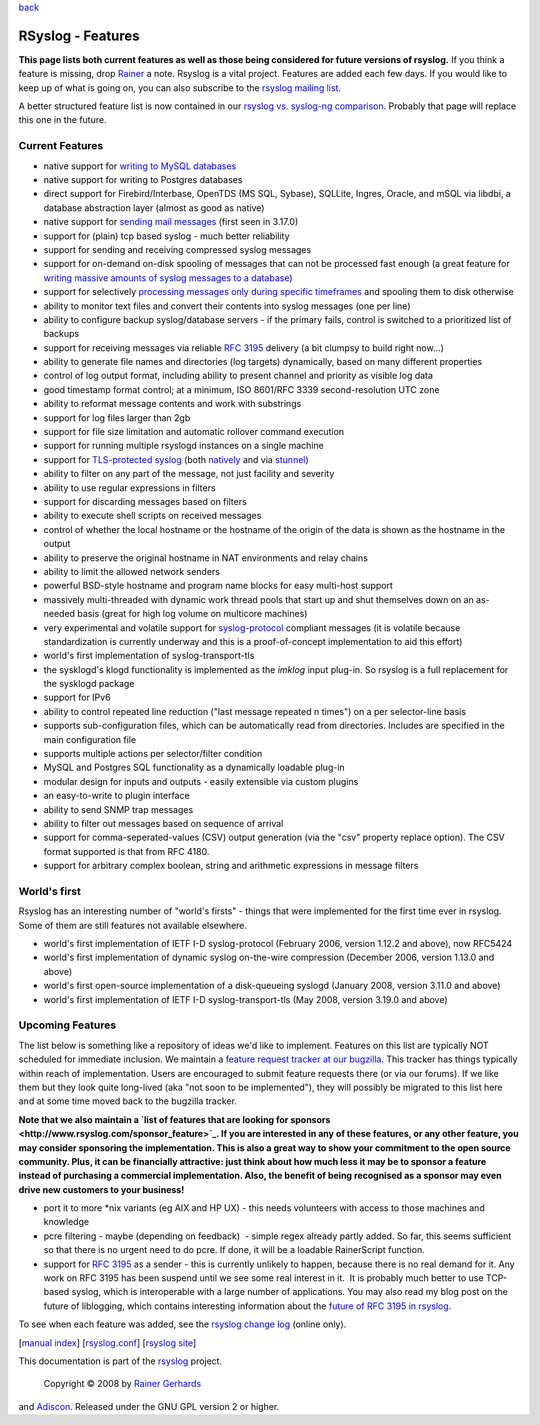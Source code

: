 `back <rsyslog_conf.html>`_

RSyslog - Features
==================

**This page lists both current features as well as those being
considered for future versions of rsyslog.** If you think a feature is
missing, drop `Rainer <mailto:rgerhards@adiscon.com>`_ a note. Rsyslog
is a vital project. Features are added each few days. If you would like
to keep up of what is going on, you can also subscribe to the `rsyslog
mailing list <http://lists.adiscon.net/mailman/listinfo/rsyslog>`_.

A better structured feature list is now contained in our `rsyslog vs.
syslog-ng comparison <rsyslog_ng_comparison.html>`_. Probably that page
will replace this one in the future.

Current Features
----------------

-  native support for `writing to MySQL databases <rsyslog_mysql.html>`_
-  native support for writing to Postgres databases
-  direct support for Firebird/Interbase, OpenTDS (MS SQL, Sybase),
   SQLLite, Ingres, Oracle, and mSQL via libdbi, a database abstraction
   layer (almost as good as native)
-  native support for `sending mail messages <ommail.html>`_ (first seen
   in 3.17.0)
-  support for (plain) tcp based syslog - much better reliability
-  support for sending and receiving compressed syslog messages
-  support for on-demand on-disk spooling of messages that can not be
   processed fast enough (a great feature for `writing massive amounts
   of syslog messages to a database <rsyslog_high_database_rate.html>`_)
-  support for selectively `processing messages only during specific
   timeframes <http://wiki.rsyslog.com/index.php/OffPeakHours>`_ and
   spooling them to disk otherwise
-  ability to monitor text files and convert their contents into syslog
   messages (one per line)
-  ability to configure backup syslog/database servers - if the primary
   fails, control is switched to a prioritized list of backups
-  support for receiving messages via reliable `RFC
   3195 <http://www.monitorware.com/Common/en/glossary/rfc3195.php>`_
   delivery (a bit clumpsy to build right now...)
-  ability to generate file names and directories (log targets)
   dynamically, based on many different properties
-  control of log output format, including ability to present channel
   and priority as visible log data
-  good timestamp format control; at a minimum, ISO 8601/RFC 3339
   second-resolution UTC zone
-  ability to reformat message contents and work with substrings
-  support for log files larger than 2gb
-  support for file size limitation and automatic rollover command
   execution
-  support for running multiple rsyslogd instances on a single machine
-  support for `TLS-protected syslog <rsyslog_tls.html>`_ (both
   `natively <rsyslog_tls.html>`_ and via
   `stunnel <rsyslog_stunnel.html>`_)
-  ability to filter on any part of the message, not just facility and
   severity
-  ability to use regular expressions in filters
-  support for discarding messages based on filters
-  ability to execute shell scripts on received messages
-  control of whether the local hostname or the hostname of the origin
   of the data is shown as the hostname in the output
-  ability to preserve the original hostname in NAT environments and
   relay chains
-  ability to limit the allowed network senders
-  powerful BSD-style hostname and program name blocks for easy
   multi-host support
-  massively multi-threaded with dynamic work thread pools that start up
   and shut themselves down on an as-needed basis (great for high log
   volume on multicore machines)
-  very experimental and volatile support for
   `syslog-protocol <syslog_protocol.html>`_ compliant messages (it is
   volatile because standardization is currently underway and this is a
   proof-of-concept implementation to aid this effort)
-  world's first implementation of syslog-transport-tls
-  the sysklogd's klogd functionality is implemented as the *imklog*
   input plug-in. So rsyslog is a full replacement for the sysklogd
   package
-  support for IPv6
-  ability to control repeated line reduction ("last message repeated n
   times") on a per selector-line basis
-  supports sub-configuration files, which can be automatically read
   from directories. Includes are specified in the main configuration
   file
-  supports multiple actions per selector/filter condition
-  MySQL and Postgres SQL functionality as a dynamically loadable
   plug-in
-  modular design for inputs and outputs - easily extensible via custom
   plugins
-  an easy-to-write to plugin interface
-  ability to send SNMP trap messages
-  ability to filter out messages based on sequence of arrival
-  support for comma-seperated-values (CSV) output generation (via the
   "csv" property replace option). The CSV format supported is that from
   RFC 4180.
-  support for arbitrary complex boolean, string and arithmetic
   expressions in message filters

World's first
-------------

Rsyslog has an interesting number of "world's firsts" - things that were
implemented for the first time ever in rsyslog. Some of them are still
features not available elsewhere.

-  world's first implementation of IETF I-D syslog-protocol (February
   2006, version 1.12.2 and above), now RFC5424
-  world's first implementation of dynamic syslog on-the-wire
   compression (December 2006, version 1.13.0 and above)
-  world's first open-source implementation of a disk-queueing syslogd
   (January 2008, version 3.11.0 and above)
-  world's first implementation of IETF I-D syslog-transport-tls (May
   2008, version 3.19.0 and above)

Upcoming Features
-----------------

The list below is something like a repository of ideas we'd like to
implement. Features on this list are typically NOT scheduled for
immediate inclusion. We maintain a `feature request tracker at our
bugzilla <http://bugzilla.adiscon.com/rsyslog-feature.html>`_. This
tracker has things typically within reach of implementation. Users are
encouraged to submit feature requests there (or via our forums). If we
like them but they look quite long-lived (aka "not soon to be
implemented"), they will possibly be migrated to this list here and at
some time moved back to the bugzilla tracker.

**Note that we also maintain a `list of features that are looking for
sponsors <http://www.rsyslog.com/sponsor_feature>`_. If you are
interested in any of these features, or any other feature, you may
consider sponsoring the implementation. This is also a great way to show
your commitment to the open source community. Plus, it can be
financially attractive: just think about how much less it may be to
sponsor a feature instead of purchasing a commercial implementation.
Also, the benefit of being recognised as a sponsor may even drive new
customers to your business!**

-  port it to more \*nix variants (eg AIX and HP UX) - this needs
   volunteers with access to those machines and knowledge
-  pcre filtering - maybe (depending on feedback)  - simple regex
   already partly added. So far, this seems sufficient so that there is
   no urgent need to do pcre. If done, it will be a loadable
   RainerScript function.
-  support for `RFC
   3195 <http://www.monitorware.com/Common/en/glossary/rfc3195.php>`_ as
   a sender - this is currently unlikely to happen, because there is no
   real demand for it. Any work on RFC 3195 has been suspend until we
   see some real interest in it.  It is probably much better to use
   TCP-based syslog, which is interoperable with a large number of
   applications. You may also read my blog post on the future of
   liblogging, which contains interesting information about the `future
   of RFC 3195 in
   rsyslog <http://rgerhards.blogspot.com/2007/09/where-is-liblogging-heading-to.html>`_.

To see when each feature was added, see the `rsyslog change
log <http://www.rsyslog.com/Topic4.phtml>`_ (online only).

[`manual index <manual.html>`_\ ]
[`rsyslog.conf <rsyslog_conf.html>`_\ ] [`rsyslog
site <http://www.rsyslog.com/>`_\ ]

This documentation is part of the `rsyslog <http://www.rsyslog.com/>`_
project.
 Copyright © 2008 by `Rainer Gerhards <http://www.gerhards.net/rainer>`_
and `Adiscon <http://www.adiscon.com/>`_. Released under the GNU GPL
version 2 or higher.
